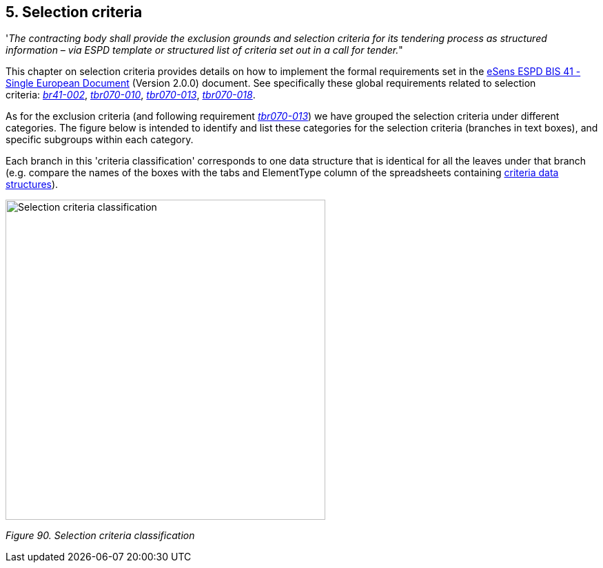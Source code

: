 == 5. Selection criteria

'_The contracting body shall provide the exclusion grounds and selection criteria for its tendering process as structured information – via ESPD template or structured list of criteria set out in a call for tender._"

This chapter on selection criteria provides details on how to implement the formal requirements set in the link:http://wiki.ds.unipi.gr/pages/viewpage.action?pageId=44367916[eSens ESPD BIS 41 - Single European Document] (Version 2.0.0) document. See specifically these global requirements related to selection criteria: link:http://wiki.ds.unipi.gr/display/ESPDInt/BIS+41+-ESPD+V2.1.0#br41-002[_br41-002_], link:http://wiki.ds.unipi.gr/display/ESPDInt/BIS+41-ESPD+V2.1.0#tbr070-010[_tbr070-010_], link:http://wiki.ds.unipi.gr/display/ESPDInt/BIS+41-ESPD+V2.1.0#tbr070-013[_tbr070-013_], link:http://wiki.ds.unipi.gr/display/ESPDInt/BIS+41-ESPD+V2.1.0#t[_tbr070-018_].

As for the exclusion criteria (and following requirement link:http://wiki.ds.unipi.gr/display/ESPDInt/BIS+41+-+ESPD+V2.1.0#tbr070-013[_tbr070-013_]) we have grouped the selection criteria under different categories. The figure below is intended to identify and list these categories for the selection criteria (branches in text boxes), and specific subgroups within each category.

Each branch in this 'criteria classification' corresponds to one data structure that is identical for all the leaves under that branch (e.g. compare the names of the boxes with the tabs and ElementType column of the spreadsheets containing link:https://github.com/ESPD/ESPD-EDM/tree/3.0.0/docs/src/main/asciidoc/dist/cl/xlsx[criteria data structures]).

image:SSelection_criteria_classification.jpg[Selection criteria classification,width=464,height=465]

_Figure 90. Selection criteria classification_

